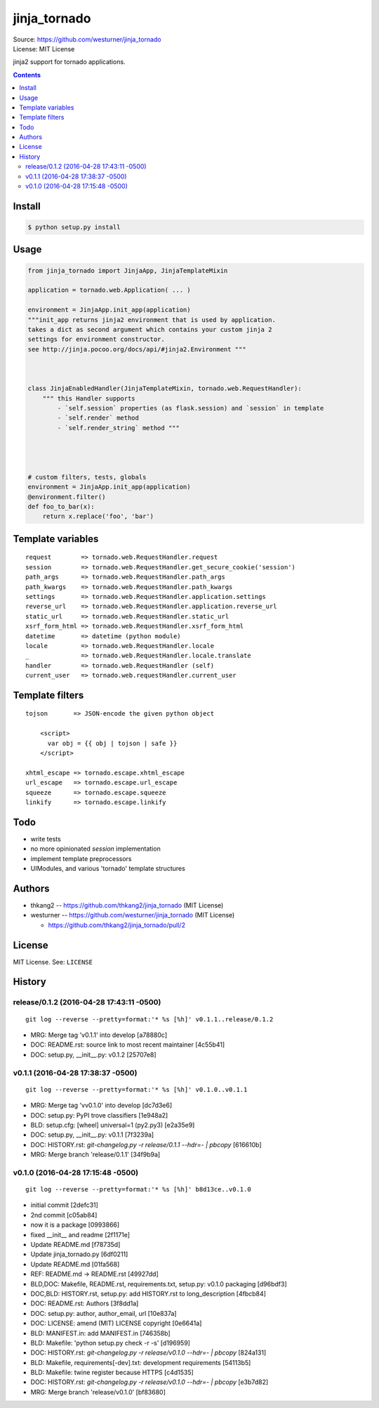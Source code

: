 =============
jinja_tornado
=============
| Source: https://github.com/westurner/jinja_tornado
| License: MIT License

jinja2 support for tornado applications.


.. contents::


Install
===========

.. code:: bash

    $ python setup.py install


Usage
=======

.. code:: python

    from jinja_tornado import JinjaApp, JinjaTemplateMixin

    application = tornado.web.Application( ... )

    environment = JinjaApp.init_app(application) 
    """init_app returns jinja2 environment that is used by application.
    takes a dict as second argument which contains your custom jinja 2
    settings for environment constructor.
    see http://jinja.pocoo.org/docs/api/#jinja2.Environment """



    class JinjaEnabledHandler(JinjaTemplateMixin, tornado.web.RequestHandler):
        """ this Handler supports
            - `self.session` properties (as flask.session) and `session` in template
            - `self.render` method
            - `self.render_string` method """




    # custom filters, tests, globals
    environment = JinjaApp.init_app(application)
    @environment.filter()
    def foo_to_bar(x):
        return x.replace('foo', 'bar')


Template variables
====================
::

    request        => tornado.web.RequestHandler.request
    session        => tornado.web.RequestHandler.get_secure_cookie('session')
    path_args      => tornado.web.RequestHandler.path_args
    path_kwargs    => tornado.web.RequestHandler.path_kwargs
    settings       => tornado.web.RequestHandler.application.settings
    reverse_url    => tornado.web.RequestHandler.application.reverse_url
    static_url     => tornado.web.RequestHandler.static_url
    xsrf_form_html => tornado.web.RequestHandler.xsrf_form_html
    datetime       => datetime (python module)
    locale         => tornado.web.RequestHandler.locale
    _              => tornado.web.RequestHandler.locale.translate
    handler        => tornado.web.RequestHandler (self)
    current_user   => tornado.web.requestHandler.current_user


Template filters
====================

::

    tojson       => JSON-encode the given python object

        <script>
          var obj = {{ obj | tojson | safe }}
        </script>

    xhtml_escape => tornado.escape.xhtml_escape
    url_escape   => tornado.escape.url_escape
    squeeze      => tornado.escape.squeeze
    linkify      => tornado.escape.linkify


Todo
=====

- write tests
- no more opinionated `session` implementation
- implement template preprocessors
- UIModules, and various 'tornado' template structures


Authors
========
* thkang2 -- https://github.com/thkang2/jinja_tornado (MIT License)
* westurner -- https://github.com/westurner/jinja_tornado (MIT License)

  * https://github.com/thkang2/jinja_tornado/pull/2


License
========
MIT License. See: ``LICENSE``



History
========




release/0.1.2 (2016-04-28 17:43:11 -0500)
-----------------------------------------
::

   git log --reverse --pretty=format:'* %s [%h]' v0.1.1..release/0.1.2

* MRG: Merge tag 'v0.1.1' into develop [a78880c]
* DOC: README.rst: source link to most recent maintainer [4c55b41]
* DOC: setup.py, __init__.py: v0.1.2 [25707e8]


v0.1.1 (2016-04-28 17:38:37 -0500)
----------------------------------
::

   git log --reverse --pretty=format:'* %s [%h]' v0.1.0..v0.1.1

* MRG: Merge tag 'vv0.1.0' into develop [dc7d3e6]
* DOC: setup.py: PyPI trove classifiers [1e948a2]
* BLD: setup.cfg: [wheel] universal=1 (py2.py3) [e2a35e9]
* DOC: setup.py, __init__.py: v0.1.1 [7f3239a]
* DOC: HISTORY.rst: `git-changelog.py -r release/0.1.1 --hdr=- | pbcopy` [616610b]
* MRG: Merge branch 'release/0.1.1' [34f9b9a]


v0.1.0 (2016-04-28 17:15:48 -0500)
----------------------------------
::

   git log --reverse --pretty=format:'* %s [%h]' b8d13ce..v0.1.0

* initial commit [2defc31]
* 2nd commit [c05ab84]
* now it is a package [0993866]
* fixed __init__ and readme [2f1171e]
* Update README.md [f78735d]
* Update jinja_tornado.py [6df0211]
* Update README.md [01fa568]
* REF: README.md -> README.rst [49927dd]
* BLD,DOC: Makefile, README.rst, requirements.txt, setup.py: v0.1.0 packaging [d96bdf3]
* DOC,BLD: HISTORY.rst, setup.py: add HISTORY.rst to long_description [4fbcb84]
* DOC: README.rst: Authors [3f8dd1a]
* DOC: setup.py: author, author_email, url [10e837a]
* DOC: LICENSE: amend (MIT) LICENSE copyright [0e6641a]
* BLD: MANIFEST.in: add MANIFEST.in [746358b]
* BLD: Makefile: 'python setup.py check -r -s' [d196959]
* DOC: HISTORY.rst: `git-changelog.py -r release/v0.1.0 --hdr=- | pbcopy` [824a131]
* BLD: Makefile, requirements[-dev].txt: development requirements [54113b5]
* BLD: Makefile: twine register because HTTPS [c4d1535]
* DOC: HISTORY.rst: `git-changelog.py -r release/v0.1.0 --hdr=- | pbcopy` [e3b7d82]
* MRG: Merge branch 'release/v0.1.0' [bf83680]



